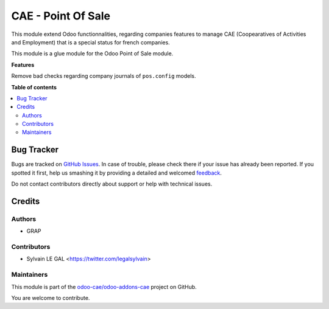 ===================
CAE - Point Of Sale
===================

.. !!!!!!!!!!!!!!!!!!!!!!!!!!!!!!!!!!!!!!!!!!!!!!!!!!!!
   !! This file is generated by oca-gen-addon-readme !!
   !! changes will be overwritten.                   !!
   !!!!!!!!!!!!!!!!!!!!!!!!!!!!!!!!!!!!!!!!!!!!!!!!!!!!

.. |badge1| image:: https://img.shields.io/badge/maturity-Beta-yellow.png
    :target: https://odoo-community.org/page/development-status
    :alt: Beta
.. |badge2| image:: https://img.shields.io/badge/licence-AGPL--3-blue.png
    :target: http://www.gnu.org/licenses/agpl-3.0-standalone.html
    :alt: License: AGPL-3
.. |badge3| image:: https://img.shields.io/badge/github-odoo-cae%2Fodoo--addons--cae-lightgray.png?logo=github
    :target: https://github.com/odoo-cae/odoo-addons-cae/tree/12.0/fiscal_company_point_of_sale
    :alt: odoo-cae/odoo-addons-cae

|badge1| |badge2| |badge3| 

This module extend Odoo functionnalities, regarding companies features to
manage CAE (Coopearatives of Activities and Employment) that is a special
status for french companies.

This module is a glue module for the Odoo Point of Sale module.

**Features**

Remove bad checks regarding company journals of ``pos.config`` models.

**Table of contents**

.. contents::
   :local:

Bug Tracker
===========

Bugs are tracked on `GitHub Issues <https://github.com/odoo-cae/odoo-addons-cae/issues>`_.
In case of trouble, please check there if your issue has already been reported.
If you spotted it first, help us smashing it by providing a detailed and welcomed
`feedback <https://github.com/odoo-cae/odoo-addons-cae/issues/new?body=module:%20fiscal_company_point_of_sale%0Aversion:%2012.0%0A%0A**Steps%20to%20reproduce**%0A-%20...%0A%0A**Current%20behavior**%0A%0A**Expected%20behavior**>`_.

Do not contact contributors directly about support or help with technical issues.

Credits
=======

Authors
~~~~~~~

* GRAP

Contributors
~~~~~~~~~~~~

* Sylvain LE GAL <https://twitter.com/legalsylvain>

Maintainers
~~~~~~~~~~~

This module is part of the `odoo-cae/odoo-addons-cae <https://github.com/odoo-cae/odoo-addons-cae/tree/12.0/fiscal_company_point_of_sale>`_ project on GitHub.

You are welcome to contribute.
